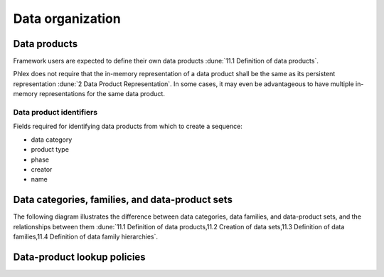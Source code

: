 Data organization
=================

Data products
-------------

.. todo:: Describe what defining data products means.

Framework users are expected to define their own data products :dune:`11.1 Definition of data products`.

Phlex does not require that the in-memory representation of a data product shall be the same as its persistent representation :dune:`2 Data Product Representation`.
In some cases, it may even be advantageous to have multiple in-memory representations for the same data product.

.. todo:: Should we include a section on how to have different representations of the same data product?

Data product identifiers
^^^^^^^^^^^^^^^^^^^^^^^^

Fields required for identifying data products from which to create a sequence:

- data category
- product type
- phase
- creator
- name

Data categories, families, and data-product sets
------------------------------------------------

The following diagram illustrates the difference between data categories, data families, and data-product sets, and the relationships between them :dune:`11.1 Definition of data products,11.2 Creation of data sets,11.3 Definition of data families,11.4 Definition of data family hierarchies`.

.. graphviz:: graphviz/data-organization.gv

Data-product lookup policies
----------------------------

